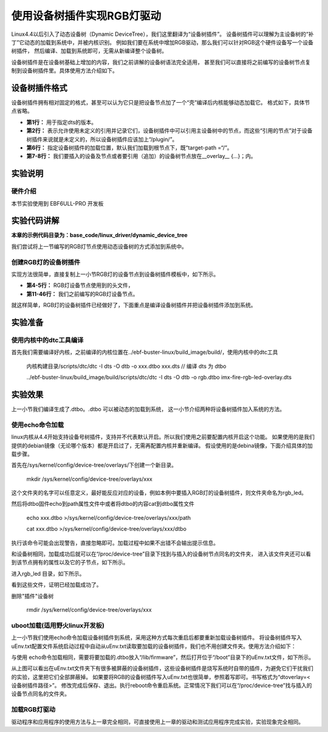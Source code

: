 .. vim: syntax=rst

使用设备树插件实现RGB灯驱动
====================================

Linux4.4以后引入了动态设备树（Dynamic DeviceTree），我们这里翻译为“设备树插件”。
设备树插件可以理解为主设备树的“补丁”它动态的加载到系统中，并被内核识别。
例如我们要在系统中增加RGB驱动，那么我们可以针对RGB这个硬件设备写一个设备树插件，
然后编译、加载到系统即可，无需从新编译整个设备树。

设备树插件是在设备树基础上增加的内容，我们之前讲解的设备树语法完全适用，
甚至我们可以直接将之前编写的设备树节点复制到设备树插件里。具体使用方法介绍如下。

设备树插件格式
~~~~~~~~~~~~~~~~~~~~~~~~~~~

设备树插件拥有相对固定的格式，甚至可以认为它只是把设备节点加了一个“壳”编译后内核能够动态加载它。
格式如下，具体节点省略。

.. code-block:: dts
    :caption: 设备树插件基本格式
    :linenos:

    /dts-v1/; 
    /plugin/; 
    
     / {
            fragment@0 {
                target-path = "/"; 
                __overlay__ {
                    /*在此添加要插入的节点*/
                };
            };
     };

- **第1行：** 用于指定dts的版本。
- **第2行：** 表示允许使用未定义的引用并记录它们，设备树插件中可以引用主设备树中的节点，而这些“引用的节点”对于设备树插件来说就是未定义的，所以设备树插件应该加上“/plugin/”。
- **第6行：** 指定设备树插件的加载位置，默认我们加载到根节点下，既“target-path =“/”。
- **第7-8行：** 我们要插入的设备及节点或者要引用（追加）的设备树节点放在__overlay_\_ {…}；内。

实验说明
~~~~~~~~~~~~~~~~~~~~~~~~~~~

硬件介绍
>>>>>>>>>>>>>>>>>>>>>

本节实验使用到 EBF6ULL-PRO 开发板

实验代码讲解
~~~~~~~~~~~~~~~~~~~~~~~~~~~

**本章的示例代码目录为：base_code/linux_driver/dynamic_device_tree**

我们尝试将上一节编写的RGB灯节点使用动态设备树的方式添加到系统中。

创建RGB灯的设备树插件
>>>>>>>>>>>>>>>>>>>>>

实现方法很简单，直接复制上一小节RGB灯的设备节点到设备树插件模板中，如下所示。

.. code-block:: dts
    :caption: rgb_led 设备树插件
    :linenos:

    /dts-v1/;
    /plugin/;
    
    #include "imx6ul-pinfunc.h" 
    #include "dt-bindings/gpio/gpio.h"
   
    / {
       fragment@0 {
           target-path = "/";
           __overlay__ {
               rgb_led2{ 
                   #address-cells = <1>;
                   #size-cells = <1>;
                   compatible = "fire,rgb_led21";
                   /*红灯节点*/
                   ranges;
                   rgb_led_red@0x020C406C{
                       compatible = "fire,rgb_led_red";
                       reg = <0x020C406C 0x00000004
                              0x020E006C 0x00000004
                              0x020E02F8 0x00000004
                              0x0209C000 0x00000004
                              0x0209C004 0x00000004>;
                       status = "okay";
                   };
                   /*绿灯节点*/
                   rgb_led_green@0x020C4074{
                       compatible = "fire,rgb_led_green";
                       reg = <0x020C4074 0x00000004
                              0x020E01E0 0x00000004
                              0x020E046C 0x00000004
                              0x020A8000 0x00000004
                              0x020A8004 0x00000004>;
                       status = "okay";
                   };
                   /*蓝灯节点*/
                   rgb_led_blue@0x020C4074{
                       compatible = "fire,rgb_led_blue";
                       reg = <0x020C4074 0x00000004
                              0x020E01DC 0x00000004
                              0x020E0468 0x00000004
                              0x020A8000 0x00000004
                              0x020A8004 0x00000004>;
                       status = "okay";
                   };
               };
           };
       };
    };

- **第4-5行：** RGB灯设备节点使用到的头文件，
- **第11-46行：** 我们之前编写的RGB灯设备节点。

就这样简单，RGB灯的设备树插件已经做好了，下面重点是编译设备树插件并把设备树插件添加到系统。


实验准备
~~~~~~~~~~~~~~~~~~~~~~~~~~~

使用内核中的dtc工具编译
>>>>>>>>>>>>>>>>>>>>>>>>>>>

首先我们需要编译好内核，之前编译的内核位置在../ebf-buster-linux/build_image/build/，使用内核中的dtc工具

   内核构建目录/scripts/dtc/dtc -I dts -O dtb -o xxx.dtbo xxx.dts // 编译 dts 为 dtbo

   ../ebf-buster-linux/build_image/build/scripts/dtc/dtc -I dts -O dtb -o rgb.dtbo imx-fire-rgb-led-overlay.dts

.. image:: ./media/dtbo001.png
   :align: center
   :alt: dtc工具编译

实验效果
~~~~~~~~~~~~~~~~~~~~~~~~~~~

上一小节我们编译生成了.dtbo。.dtbo 可以被动态的加载到系统，
这一小节介绍两种将设备树插件加入系统的方法。

使用echo命令加载
>>>>>>>>>>>>>>>>>>>>>

linux内核从4.4开始支持设备号树插件，支持并不代表默认开启。所以我们使用之前要配置内核开启这个功能。
如果使用的是我们提供的debian镜像（无论哪个版本）都是开启过了，无需再配置内核并重新编译。
假设使用的是debina镜像，下面介绍具体的加载步骤。

首先在/sys/kernel/config/device-tree/overlays/下创建一个新目录。

   mkdir /sys/kernel/config/device-tree/overlays/xxx

这个文件夹的名字可以任意定义，最好能反应对应的设备，例如本例中要插入RGB灯的设备树插件，则文件夹命名为rgb_led。

然后将dtbo固件echo到path属性文件中或者将dtbo的内容cat到dtbo属性文件

   echo xxx.dtbo >/sys/kernel/config/device-tree/overlays/xxx/path

   cat xxx.dtbo >/sys/kernel/config/device-tree/overlays/xxx/dtbo

执行该命令可能会出现警告，直接忽略即可。加载过程中如果不出错不会输出提示信息。

和设备树相同，加载成功后就可以在“/proc/device-tree”目录下找到与插入的设备树节点同名的文件夹，
进入该文件夹还可以看到该节点拥有的属性以及它的子节点，如下所示。

.. image:: ./media/dynami002.png
   :align: center
   :alt: 02|

进入rgb_led 目录，如下所示。

.. image:: ./media/dynami003.png
   :align: center
   :alt: 02|

看到这些文件，证明已经加载成功了。

删除"插件"设备树

   rmdir /sys/kernel/config/device-tree/overlays/xxx

uboot加载(适用野火linux开发板)
>>>>>>>>>>>>>>>>>>>>>>>>>>>>>>>>>>>>>>>>>>

上一小节我们使用echo命令加载设备树插件到系统，采用这种方式每次重启后都要重新加载设备树插件。
将设备树插件写入uEnv.txt配置文件系统启动过程中自动从uEnv.txt读取要加载的设备树插件，我们也不用创建文件夹。使用方法介绍如下：

与使用 echo命令加载相同，需要将要加载的.dtbo放入“/lib/firmware”，然后打开位于“/boot”目录下的uEnv.txt文件，如下所示。

.. image:: ./media/dynami004.png
   :align: center
   :alt: 02|

从上图可以看出在uEnv.txt文件夹下有很多被屏蔽的设备树插件，这些设备树插件是烧写系统时自带的插件，为避免它们干扰我们的实验，这里把它们全部屏蔽掉。
如果要将RGB的设备树插件写入uEnv.txt也很简单，参照着写即可。书写格式为“dtoverlay=<设备树插件路径>”。
修改完成后保存、退出。执行reboot命令重启系统。正常情况下我们可以在“/proc/device-tree”找与插入的设备节点同名的文件夹。

加载RGB灯驱动
>>>>>>>>>>>>>>>>>>>>>>>>>>>>>>>>>>>>>>>>>>
驱动程序和应用程序的使用方法与上一章完全相同，可直接使用上一章的驱动和测试应用程序完成实验，实验现象完全相同。